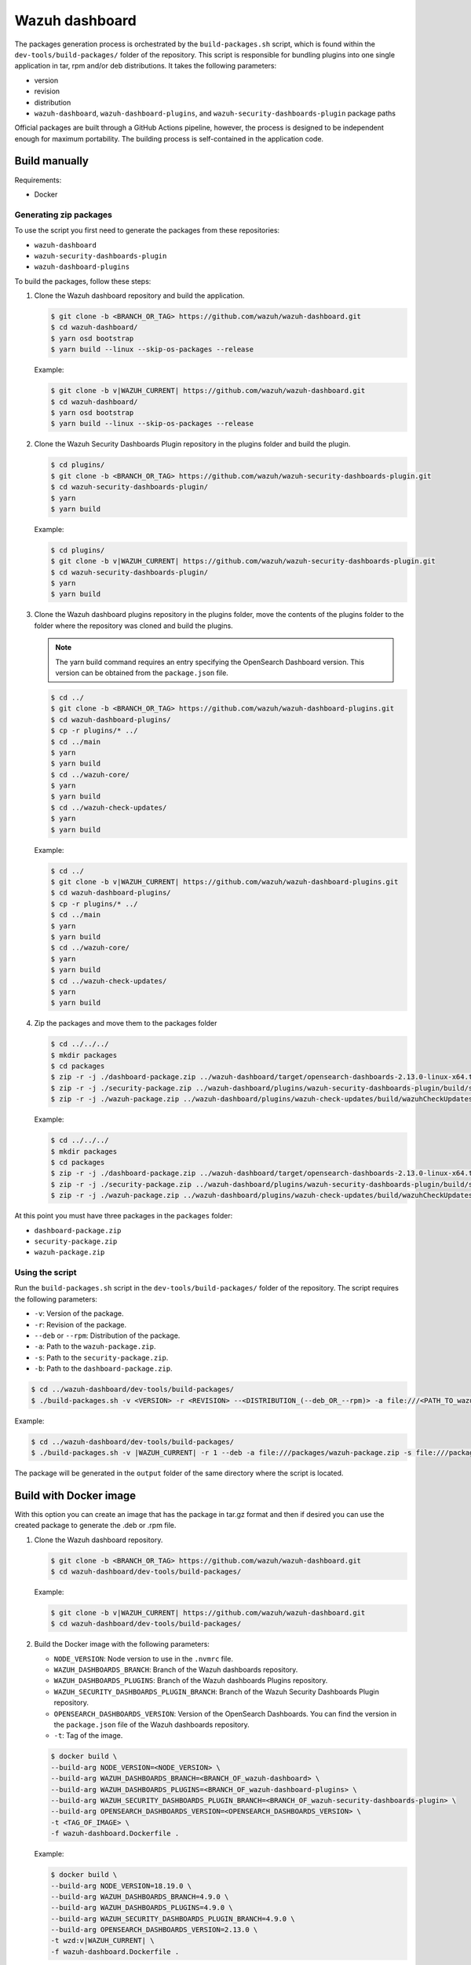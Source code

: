.. Copyright (C) 2015, Wazuh, Inc.

.. meta::
   :description: Wazuh provides an automated way of building packages for the Wazuh components. Learn how to build your own Wazuh dashboard package in this section of our documentation.

Wazuh dashboard
===============

The packages generation process is orchestrated by the ``build-packages.sh`` script, which is found within the ``dev-tools/build-packages/`` folder of the repository. This script is responsible for bundling plugins into one single application in tar, rpm and/or deb distributions. It takes the following parameters:

-  version
-  revision
-  distribution
-  ``wazuh-dashboard``, ``wazuh-dashboard-plugins``, and ``wazuh-security-dashboards-plugin`` package paths

Official packages are built through a GitHub Actions pipeline, however, the process is designed to be independent enough for maximum portability. The building process is self-contained in the application code.

Build manually
^^^^^^^^^^^^^^

Requirements:

-  Docker

Generating zip packages
~~~~~~~~~~~~~~~~~~~~~~~

To use the script you first need to generate the packages from these repositories:

-  ``wazuh-dashboard``
-  ``wazuh-security-dashboards-plugin``
-  ``wazuh-dashboard-plugins``

To build the packages, follow these steps:

#. Clone the Wazuh dashboard repository and build the application.

   .. code:: console

      $ git clone -b <BRANCH_OR_TAG> https://github.com/wazuh/wazuh-dashboard.git
      $ cd wazuh-dashboard/
      $ yarn osd bootstrap
      $ yarn build --linux --skip-os-packages --release

   Example:

   .. code:: console

      $ git clone -b v|WAZUH_CURRENT| https://github.com/wazuh/wazuh-dashboard.git
      $ cd wazuh-dashboard/
      $ yarn osd bootstrap
      $ yarn build --linux --skip-os-packages --release

#. Clone the Wazuh Security Dashboards Plugin repository in the plugins folder and build the plugin.

   .. code:: console

      $ cd plugins/
      $ git clone -b <BRANCH_OR_TAG> https://github.com/wazuh/wazuh-security-dashboards-plugin.git
      $ cd wazuh-security-dashboards-plugin/
      $ yarn
      $ yarn build

   Example:

   .. code:: console

      $ cd plugins/
      $ git clone -b v|WAZUH_CURRENT| https://github.com/wazuh/wazuh-security-dashboards-plugin.git
      $ cd wazuh-security-dashboards-plugin/
      $ yarn
      $ yarn build

#. Clone the Wazuh dashboard plugins repository in the plugins folder, move the contents of the plugins folder to the folder where the repository was cloned and build the plugins.

   .. note::

      The yarn build command requires an entry specifying the OpenSearch Dashboard version. This version can be obtained from the ``package.json`` file.

   .. code:: console

      $ cd ../
      $ git clone -b <BRANCH_OR_TAG> https://github.com/wazuh/wazuh-dashboard-plugins.git
      $ cd wazuh-dashboard-plugins/
      $ cp -r plugins/* ../
      $ cd ../main
      $ yarn
      $ yarn build
      $ cd ../wazuh-core/
      $ yarn
      $ yarn build
      $ cd ../wazuh-check-updates/
      $ yarn
      $ yarn build

   Example:

   .. code:: console

      $ cd ../
      $ git clone -b v|WAZUH_CURRENT| https://github.com/wazuh/wazuh-dashboard-plugins.git
      $ cd wazuh-dashboard-plugins/
      $ cp -r plugins/* ../
      $ cd ../main
      $ yarn
      $ yarn build
      $ cd ../wazuh-core/
      $ yarn
      $ yarn build
      $ cd ../wazuh-check-updates/
      $ yarn
      $ yarn build

#. Zip the packages and move them to the packages folder

   .. code:: console

      $ cd ../../../
      $ mkdir packages
      $ cd packages
      $ zip -r -j ./dashboard-package.zip ../wazuh-dashboard/target/opensearch-dashboards-2.13.0-linux-x64.tar.gz
      $ zip -r -j ./security-package.zip ../wazuh-dashboard/plugins/wazuh-security-dashboards-plugin/build/security-dashboards-<OPENSEARCH_VERSION>.0.zip
      $ zip -r -j ./wazuh-package.zip ../wazuh-dashboard/plugins/wazuh-check-updates/build/wazuhCheckUpdates-<OPENSEARCH_VERSION>.zip ../wazuh-dashboard/plugins/main/build/wazuh-<OPENSEARCH_VERSION>.zip ../wazuh-dashboard/plugins/wazuh-core/build/wazuhCore-<OPENSEARCH_VERSION>.zip

   Example:

   .. code:: console

      $ cd ../../../
      $ mkdir packages
      $ cd packages
      $ zip -r -j ./dashboard-package.zip ../wazuh-dashboard/target/opensearch-dashboards-2.13.0-linux-x64.tar.gz
      $ zip -r -j ./security-package.zip ../wazuh-dashboard/plugins/wazuh-security-dashboards-plugin/build/security-dashboards-2.13.0.0.zip
      $ zip -r -j ./wazuh-package.zip ../wazuh-dashboard/plugins/wazuh-check-updates/build/wazuhCheckUpdates-2.13.0.zip ../wazuh-dashboard/plugins/main/build/wazuh-2.13.0.zip ../wazuh-dashboard/plugins/wazuh-core/build/wazuhCore-2.13.0.zip

At this point you must have three packages in the ``packages`` folder:

-  ``dashboard-package.zip``
-  ``security-package.zip``
-  ``wazuh-package.zip``

Using the script
~~~~~~~~~~~~~~~~

Run the ``build-packages.sh`` script in the ``dev-tools/build-packages/`` folder of the repository. The script requires the following parameters:

-  ``-v``: Version of the package.
-  ``-r``: Revision of the package.
-  ``--deb`` or ``--rpm``: Distribution of the package.
-  ``-a``: Path to the ``wazuh-package.zip``.
-  ``-s``: Path to the ``security-package.zip``.
-  ``-b``: Path to the ``dashboard-package.zip``.

.. code:: console

   $ cd ../wazuh-dashboard/dev-tools/build-packages/
   $ ./build-packages.sh -v <VERSION> -r <REVISION> --<DISTRIBUTION_(--deb_OR_--rpm)> -a file:///<PATH_TO_wazuh-package.zip> -s file:///<PATH_TO_security-package.zip> -b file:///<PATH_TO_dashboard-package.zip>

Example:

.. code:: console

   $ cd ../wazuh-dashboard/dev-tools/build-packages/
   $ ./build-packages.sh -v |WAZUH_CURRENT| -r 1 --deb -a file:///packages/wazuh-package.zip -s file:///packages/security-package.zip -b file:///packages/dashboard-package.zip

The package will be generated in the ``output`` folder of the same directory where the script is located.

Build with Docker image
^^^^^^^^^^^^^^^^^^^^^^^

With this option you can create an image that has the package in tar.gz format and then if desired you can use the created package to generate the .deb or .rpm file.

#. Clone the Wazuh dashboard repository.

   .. code:: console

      $ git clone -b <BRANCH_OR_TAG> https://github.com/wazuh/wazuh-dashboard.git
      $ cd wazuh-dashboard/dev-tools/build-packages/

   Example:

   .. code:: console

      $ git clone -b v|WAZUH_CURRENT| https://github.com/wazuh/wazuh-dashboard.git
      $ cd wazuh-dashboard/dev-tools/build-packages/

#. Build the Docker image with the following parameters:

   -  ``NODE_VERSION``: Node version to use in the ``.nvmrc`` file.
   -  ``WAZUH_DASHBOARDS_BRANCH``: Branch of the Wazuh dashboards repository.
   -  ``WAZUH_DASHBOARDS_PLUGINS``: Branch of the Wazuh dashboards Plugins repository.
   -  ``WAZUH_SECURITY_DASHBOARDS_PLUGIN_BRANCH``: Branch of the Wazuh Security Dashboards Plugin repository.
   -  ``OPENSEARCH_DASHBOARDS_VERSION``: Version of the OpenSearch Dashboards. You can find the version in the ``package.json`` file of the Wazuh dashboards repository.
   -  ``-t``: Tag of the image.

   .. code:: console

      $ docker build \
      --build-arg NODE_VERSION=<NODE_VERSION> \
      --build-arg WAZUH_DASHBOARDS_BRANCH=<BRANCH_OF_wazuh-dashboard> \
      --build-arg WAZUH_DASHBOARDS_PLUGINS=<BRANCH_OF_wazuh-dashboard-plugins> \
      --build-arg WAZUH_SECURITY_DASHBOARDS_PLUGIN_BRANCH=<BRANCH_OF_wazuh-security-dashboards-plugin> \
      --build-arg OPENSEARCH_DASHBOARDS_VERSION=<OPENSEARCH_DASHBOARDS_VERSION> \
      -t <TAG_OF_IMAGE> \
      -f wazuh-dashboard.Dockerfile .

   Example:

   .. code:: console

      $ docker build \
      --build-arg NODE_VERSION=18.19.0 \
      --build-arg WAZUH_DASHBOARDS_BRANCH=4.9.0 \
      --build-arg WAZUH_DASHBOARDS_PLUGINS=4.9.0 \
      --build-arg WAZUH_SECURITY_DASHBOARDS_PLUGIN_BRANCH=4.9.0 \
      --build-arg OPENSEARCH_DASHBOARDS_VERSION=2.13.0 \
      -t wzd:v|WAZUH_CURRENT| \
      -f wazuh-dashboard.Dockerfile .

#. Run the Docker image:

   .. code:: console

      $ docker run -d --rm --name wazuh-dashboard-package <TAG_OF_IMAGE> tail -f /dev/null

   Example:

   .. code:: console

      $ docker run -d --rm --name wazuh-dashboard-package wzd:v|WAZUH_CURRENT| tail -f /dev/null

#. Copy the package to the host:

   .. code:: console

      $ docker cp wazuh-dashboard-package:/home/node/packages/. <PATH_TO_SAVE_THE_PACKAGE>

   Example:

   .. code:: console

      $ docker cp wazuh-dashboard-package:/home/node/packages/. /

   This copies the final package and the packages that were used to generate the final package.

#. Optional. If you want to generate the .deb or .rpm file, you can use the script ``launcher.sh`` in the ``dev-tools/build-packages/rpm/`` or ``dev-tools/build-packages/deb/`` folder of the repository with the following parameters:

   -  ``-v``: Version of the package.
   -  ``-r``: Revision of the package.
   -  ``-p``: Path to the package in tar.gz format generated in the previous step

   .. code:: console

      $ ./launcher.sh -v <VERSION> -r <REVISION> -p <PATH_TO_PACKAGE>

   Example:

   .. code:: console

      $ ./launcher.sh -v 4.9.0 -r 1 -p file:///wazuh-dashboard-4.9.0-1-linux-x64.tar.gz

The package will be generated in the ``output`` folder of the ``rpm`` or ``deb`` folder.